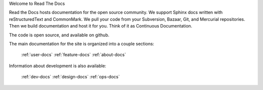Welcome to Read The Docs

Read the Docs hosts documentation for the open source community. We support Sphinx docs written with reStructuredText and CommonMark. We pull your code from your Subversion, Bazaar, Git, and Mercurial repositories. Then we build documentation and host it for you. Think of it as Continuous Documentation.

The code is open source, and available on github.

The main documentation for the site is organized into a couple sections:

    :ref:`user-docs`
    :ref:`feature-docs`
    :ref:`about-docs`

Information about development is also available:

    :ref:`dev-docs`
    :ref:`design-docs`
    :ref:`ops-docs`
